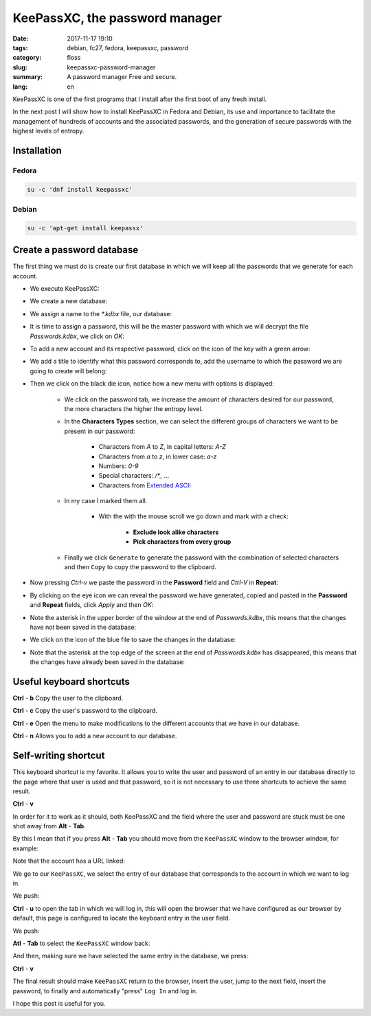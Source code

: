 KeePassXC, the password manager
###############################

:date: 2017-11-17 19:10
:tags: debian, fc27, fedora, keepassxc, password
:category: floss
:slug: keepassxc-password-manager
:summary: A password manager Free and secure.
:lang: en

KeePassXC is one of the first programs that I install after the first boot of
any fresh install.

In the next post I will show how to install KeePassXC in Fedora and Debian, its
use and importance to facilitate the management of hundreds of accounts and the
associated passwords, and the generation of secure passwords with the highest
levels of entropy.

Installation
============

Fedora
------

.. code-block:: console

   su -c 'dnf install keepassxc'

Debian
------

.. code-block:: console

   su -c 'apt-get install keepassx'

Create a password database
==========================

The first thing we must do is create our first database in which we will keep
all the passwords that we generate for each account.

* We execute KeePassXC:

.. image:: {filename}/images/keepassxc/screenshot_from_2017-11-18_21-38-49.png
   :align: center

* We create a new database:

.. image:: {filename}/images/keepassxc/screenshot_from_2017-11-18_21-31-18.png
   :align: center

* We assign a name to the `*.kdbx` file, our database:

.. image:: {filename}/images/keepassxc/screenshot_from_2017-11-18_22-02-29.png
   :align: center

* It is time to assign a password, this will be the master password with which
  we will decrypt the file `Passwords.kdbx`, we click on `OK`:

.. image:: {filename}/images/keepassxc/screenshot_from_2017-11-18_22-09-07.png
   :align: center

* To add a new account and its respective password, click on the icon of the
  key with a green arrow:

.. image:: {filename}/images/keepassxc/screenshot_from_2017-11-20_16-37-51.png
   :align: center

* We add a title to identify what this password corresponds to, add the
  username to which the password we are going to create will belong:

.. image:: {filename}/images/keepassxc/screenshot_from_2017-11-19_22-15-14.png
   :align: center

* Then we click on the black die icon, notice how a new menu with options is
  displayed:

   - We click on the password tab, we increase the amount of characters desired
     for our password, the more characters the higher the entropy level.

   - In the **Characters Types** section, we can select the different groups of
     characters we want to be present in our password:

      + Characters from `A` to `Z`, in capital letters: `A-Z`

      + Characters from `a` to `z`, in lower case: `a-z`

      + Numbers: `0-9`

      + Special characters: `/*_ ...`

      + Characters from `Extended ASCII <https://en.wikipedia.org/wiki/Extended_ASCII>`_

   - In my case I marked them all.

      + With the with the mouse scroll we go down and mark with a check:

         * **Exclude look alike characters**

         * **Pick characters from every group**

   - Finally we click ``Generate`` to generate the password with the combination of
     selected characters and then ``Copy`` to copy the password to the clipboard.

.. image:: {filename}/images/keepassxc/screenshot_from_2017-11-19_22-17-30.png
   :align: center

* Now pressing `Ctrl-v` we paste the password in the **Password** field and `Ctrl-V` in
  **Repeat**:

.. image:: {filename}/images/keepassxc/screenshot_from_2017-11-19_22-18-18.png
   :align: center

* By clicking on the eye icon we can reveal the password we have generated,
  copied and pasted in the **Password** and **Repeat** fields, click `Apply` and then `OK`:

.. image:: {filename}/images/keepassxc/screenshot_from_2017-11-19_22-18-31.png
   :align: center

* Note the asterisk in the upper border of the window at the end of
  `Passwords.kdbx`, this means that the changes have not been saved in the
  database:

.. image:: {filename}/images/keepassxc/screenshot_from_2017-11-19_22-18-58.png
   :align: center

* We click on the icon of the blue file to save the changes in the database:

.. image:: {filename}/images/keepassxc/screenshot_from_2017-11-22_16-21-04.png
   :align: center

* Note that the asterisk at the top edge of the screen at the end of
  `Passwords.kdbx` has disappeared, this means that the changes have already been
  saved in the database:

.. image:: {filename}/images/keepassxc/screenshot_from_2017-11-19_22-19-03.png
   :align: center

Useful keyboard shortcuts
=========================

**Ctrl** - **b** Copy the user to the clipboard.

**Ctrl** - **c** Copy the user's password to the clipboard.

**Ctrl** - **e** Open the menu to make modifications to the different accounts that we
have in our database.

**Ctrl** - **n** Allows you to add a new account to our database.

Self-writing shortcut
=====================

This keyboard shortcut is my favorite. It allows you to write the user and
password of an entry in our database directly to the page where that user is
used and that password, so it is not necessary to use three shortcuts to
achieve the same result.

**Ctrl** - **v**

In order for it to work as it should, both KeePassXC and the field where the
user and password are stuck must be one shot away from **Alt** - **Tab**.

By this I mean that if you press **Alt** - **Tab** you should move from the ``KeePassXC``
window to the browser window, for example:

Note that the account has a URL linked:

.. image:: {filename}/images/keepassxc/screenshot_from_2017-11-22_15-56-04.png
   :align: center

We go to our ``KeePassXC``, we select the entry of our database that corresponds to
the account in which we want to log in.

.. image:: {filename}/images/keepassxc/screenshot_from_2017-11-22_15-55-41.png
   :align: center

We push:

**Ctrl** - **u** to open the tab in which we will log in, this will open the browser
that we have configured as our browser by default, this page is configured to
locate the keyboard entry in the user field.

.. image:: {filename}/images/keepassxc/screenshot_from_2017-11-22_16-35-24.png
   :align: center

We push:

**Atl** - **Tab** to select the ``KeePassXC`` window back:

.. image:: {filename}/images/keepassxc/screenshot_from_2017-11-22_15-55-41.png
   :align: center

And then, making sure we have selected the same entry in the database, we
press:

**Ctrl** - **v**

.. image:: {filename}/images/keepassxc/screenshot_from_2017-11-22_17-01-06.png
   :align: center

The final result should make ``KeePassXC`` return to the browser, insert the user,
jump to the next field, insert the password, to finally and automatically
"press" ``Log In`` and log in.

I hope this post is useful for you.
